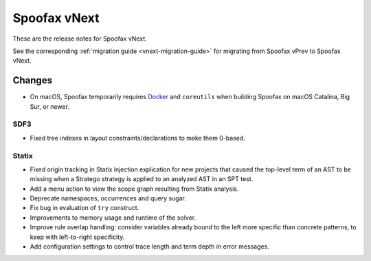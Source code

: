=============
Spoofax vNext
=============

These are the release notes for Spoofax vNext.

See the corresponding :ref:`migration guide <vnext-migration-guide>` for migrating from Spoofax vPrev to Spoofax vNext.

Changes
-------
* On macOS, Spoofax temporarily requires `Docker <https://docs.docker.com/docker-for-mac/install/>`_
  and ``coreutils`` when building Spoofax on macOS Catalina, Big Sur, or newer.

SDF3
~~~~~~

* Fixed tree indexes in layout constraints/declarations to make them 0-based.

Statix
~~~~~~

* Fixed origin tracking in Statix injection explication for new projects
  that caused the top-level term of an AST to be missing
  when a Stratego strategy is applied to an analyzed AST in an SPT test.
* Add a menu action to view the scope graph resulting from Statix analysis.
* Deprecate namespaces, occurrences and query sugar.
* Fix bug in evaluation of ``try`` construct.
* Improvements to memory usage and runtime of the solver.
* Improve rule overlap handling: consider variables already bound to the left
  more specific than concrete patterns, to keep with left-to-right specificity.
* Add configuration settings to control trace length and term depth in error messages.
